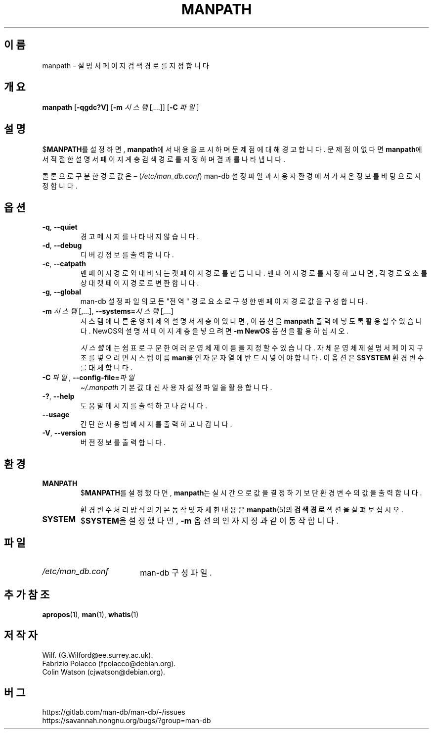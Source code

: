 .\" Man page for manpath
.\"
.\" Copyright (C) 1995, Graeme W. Wilford. (Wilf.)
.\" Copyright (C) 2001-2019 Colin Watson.
.\"
.\" You may distribute under the terms of the GNU General Public
.\" License as specified in the docs/COPYING.GPLv2 file that comes with the
.\" man-db distribution.
.\"
.\" Sun Jan 22 22:15:17 GMT 1995 Wilf. (G.Wilford@ee.surrey.ac.uk)
.\"
.pc ""
.\"*******************************************************************
.\"
.\" This file was generated with po4a. Translate the source file.
.\"
.\"*******************************************************************
.TH MANPATH 1 2024-04-05 2.12.1 "설명서 페이저 유틸리티"
.SH 이름
manpath \- 설명서 페이지 검색 경로를 지정합니다
.SH 개요
\fBmanpath\fP [\|\fB\-qgdc?V\fP\|] [\|\fB\-m\fP \fI시스템\fP\|[\|,.\|.\|.\|]\|] [\|\fB\-C\fP
\fI파일\fP\|]
.SH 설명
$\fBMANPATH\fP를 설정하면, \fBmanpath\fP에서 내용을 표시하며 문제점에 대해 경고합니다.  문제점이 없다면
\fBmanpath\fP에서 적절한 설명서 페이지 계층 검색 경로를 지정하며 결과를 나타냅니다.

콜론으로 구분한 경로 값은 \(en (\fI/etc/man_db.conf\fP) man\-db 설정 파일과 사용자 환경에서 가져온
정보를 바탕으로 지정합니다.
.SH 옵션
.TP 
.if  !'po4a'hide' .BR \-q ", " \-\-quiet
경고 메시지를 나타내지 않습니다.
.TP 
.if  !'po4a'hide' .BR \-d ", " \-\-debug
디버깅 정보를 출력합니다.
.TP 
.if  !'po4a'hide' .BR \-c ", " \-\-catpath
맨 페이지 경로와 대비되는 캣 페이지 경로를 만듭니다.  맨 페이지 경로를 지정하고 나면, 각 경로 요소를 상대 캣 페이지 경로로
변환합니다.
.TP 
.if  !'po4a'hide' .BR \-g ", " \-\-global
man\-db 설정 파일의 모든 "전역" 경로 요소로 구성한 맨 페이지 경로 값을 구성합니다.
.TP 
\fB\-m\fP \fI시스템\fP\|[\|,.\|.\|.\|]\|, \fB\-\-systems=\fP\fI시스템\fP\|[\|,.\|.\|.\|]
시스템에 다른 운영체제의 설명서 계층이 있다면, 이 옵션을 \fBmanpath\fP 출력에 넣도록 활용할 수 있습니다.  NewOS의
설명서 페이지 계층을 넣으려면 \fB\-m\fP \fBNewOS\fP 옵션을 활용하십시오.

\fI시스템\fP에는 쉼표로 구분한 여러 운영체제 이름을 지정할 수 있습니다.  자체 운영체제 설명서 페이지 구조를 넣으려면 시스템 이름
\fBman\fP을 인자 문자열에 반드시 넣어야합니다.  이 옵션은 $\fBSYSTEM\fP 환경 변수를 대체합니다.
.TP 
\fB\-C\ \fP\fI파일\fP,\ \fB\-\-config\-file=\fP\fI파일\fP
\fI\(ti/.manpath\fP 기본값 대신 사용자 설정 파일을 활용합니다.
.TP 
.if  !'po4a'hide' .BR \-? ", " \-\-help
도움말 메시지를 출력하고 나갑니다.
.TP 
.if  !'po4a'hide' .B \-\-usage
간단한 사용법 메시지를 출력하고 나갑니다.
.TP 
.if  !'po4a'hide' .BR \-V ", " \-\-version
버전 정보를 출력합니다.
.SH 환경
.TP 
.if  !'po4a'hide' .B MANPATH
$\fBMANPATH\fP를 설정했다면, \fBmanpath\fP는 실시간으로 값을 결정하기보단 환경 변수의 값을 출력합니다.

환경 변수 처리 방식의 기본 동작 및 자세한 내용은 \fBmanpath\fP(5)의 \fB검색 경로\fP 섹션을 살펴보십시오.
.TP 
.if  !'po4a'hide' .B SYSTEM
$\fBSYSTEM\fP을 설정했다면, \fB\-m\fP 옵션의 인자 지정과 같이 동작합니다.
.SH 파일
.TP  \w'/etc/man_db.conf'u+2n
.if  !'po4a'hide' .I /etc/man_db.conf
man\-db 구성 파일.
.SH "추가 참조"
.if  !'po4a'hide' .BR apropos (1),
.if  !'po4a'hide' .BR man (1),
.if  !'po4a'hide' .BR whatis (1)
.SH 저작자
.nf
.if  !'po4a'hide' Wilf.\& (G.Wilford@ee.surrey.ac.uk).
.if  !'po4a'hide' Fabrizio Polacco (fpolacco@debian.org).
.if  !'po4a'hide' Colin Watson (cjwatson@debian.org).
.fi
.SH 버그
.if  !'po4a'hide' https://gitlab.com/man-db/man-db/-/issues
.br
.if  !'po4a'hide' https://savannah.nongnu.org/bugs/?group=man-db
